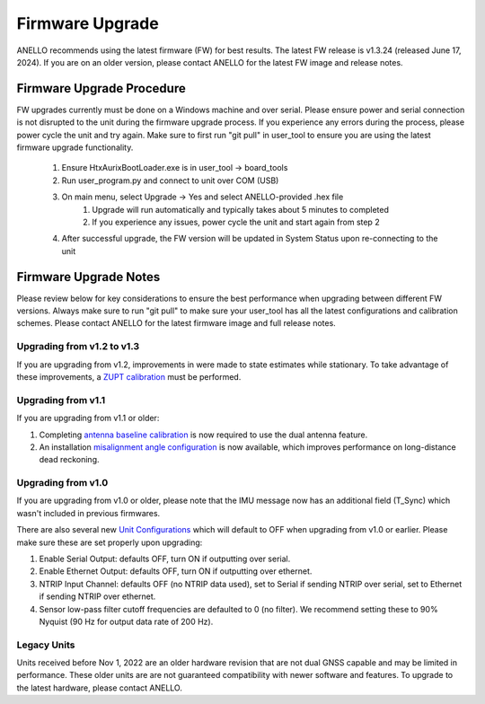 ======================
Firmware Upgrade
======================

ANELLO recommends using the latest firmware (FW) for best results. The latest FW release is v1.3.24 (released June 17, 2024). 
If you are on an older version, please contact ANELLO for the latest FW image and release notes.

Firmware Upgrade Procedure
--------------------------------------
FW upgrades currently must be done on a Windows machine and over serial. 
Please ensure power and serial connection is not disrupted to the unit during the firmware upgrade process. 
If you experience any errors during the process, please power cycle the unit and try again.
Make sure to first run "git pull" in user_tool to ensure you are using the latest firmware upgrade functionality.

    1. Ensure HtxAurixBootLoader.exe is in user_tool -> board_tools

    2. Run user_program.py and connect to unit over COM (USB)
        
    3. On main menu, select Upgrade -> Yes and select ANELLO-provided .hex file
        1. Upgrade will run automatically and typically takes about 5 minutes to completed
        2. If you experience any issues, power cycle the unit and start again from step 2

    4. After successful upgrade, the FW version will be updated in System Status upon re-connecting to the unit


Firmware Upgrade Notes
------------------------------
Please review below for key considerations to ensure the best performance when upgrading between different FW versions. 
Always make sure to run "git pull" to make sure your user_tool has all the latest configurations and calibration schemes.
Please contact ANELLO for the latest firmware image and full release notes.

Upgrading from v1.2 to v1.3
~~~~~~~~~~~~~~~~~~~~~~~~~~~~~~~~~~
If you are upgrading from v1.2, improvements in were made to state estimates while stationary.
To take advantage of these improvements, a `ZUPT calibration <https://docs-a1.readthedocs.io/en/latest/vehicle_configuration.html#zupt-calibration>`_ must be performed.

Upgrading from v1.1
~~~~~~~~~~~~~~~~~~~~~~~
If you are upgrading from v1.1 or older:

1. Completing `antenna baseline calibration <https://docs-a1.readthedocs.io/en/latest/vehicle_configuration.html#dual-antenna-baseline-calibration>`_ is now required to use the dual antenna feature.
2. An installation `misalignment angle configuration <https://docs-a1.readthedocs.io/en/latest/vehicle_configuration.html#anello-unit-installation-misalignment>`_ is now available, which improves performance on long-distance dead reckoning.

Upgrading from v1.0
~~~~~~~~~~~~~~~~~~~~~~~
If you are upgrading from v1.0 or older, please note that the IMU message now has an additional field (T_Sync) which wasn't included in previous firmwares.

There are also several new `Unit Configurations <https://docs-a1.readthedocs.io/en/latest/unit_configuration.html>`_ which will default to OFF when upgrading from v1.0 or earlier.
Please make sure these are set properly upon upgrading:

1. Enable Serial Output: defaults OFF, turn ON if outputting over serial.
2. Enable Ethernet Output: defaults OFF, turn ON if outputting over ethernet.
3. NTRIP Input Channel: defaults OFF (no NTRIP data used), set to Serial if sending NTRIP over serial, set to Ethernet if sending NTRIP over ethernet.
4. Sensor low-pass filter cutoff frequencies are defaulted to 0 (no filter). We recommend setting these to 90% Nyquist (90 Hz for output data rate of 200 Hz).

Legacy Units
~~~~~~~~~~~~~~~~~
Units received before Nov 1, 2022 are an older hardware revision that are not dual GNSS capable and may be limited in performance. 
These older units are are not guaranteed compatibility with newer software and features. 
To upgrade to the latest hardware, please contact ANELLO.